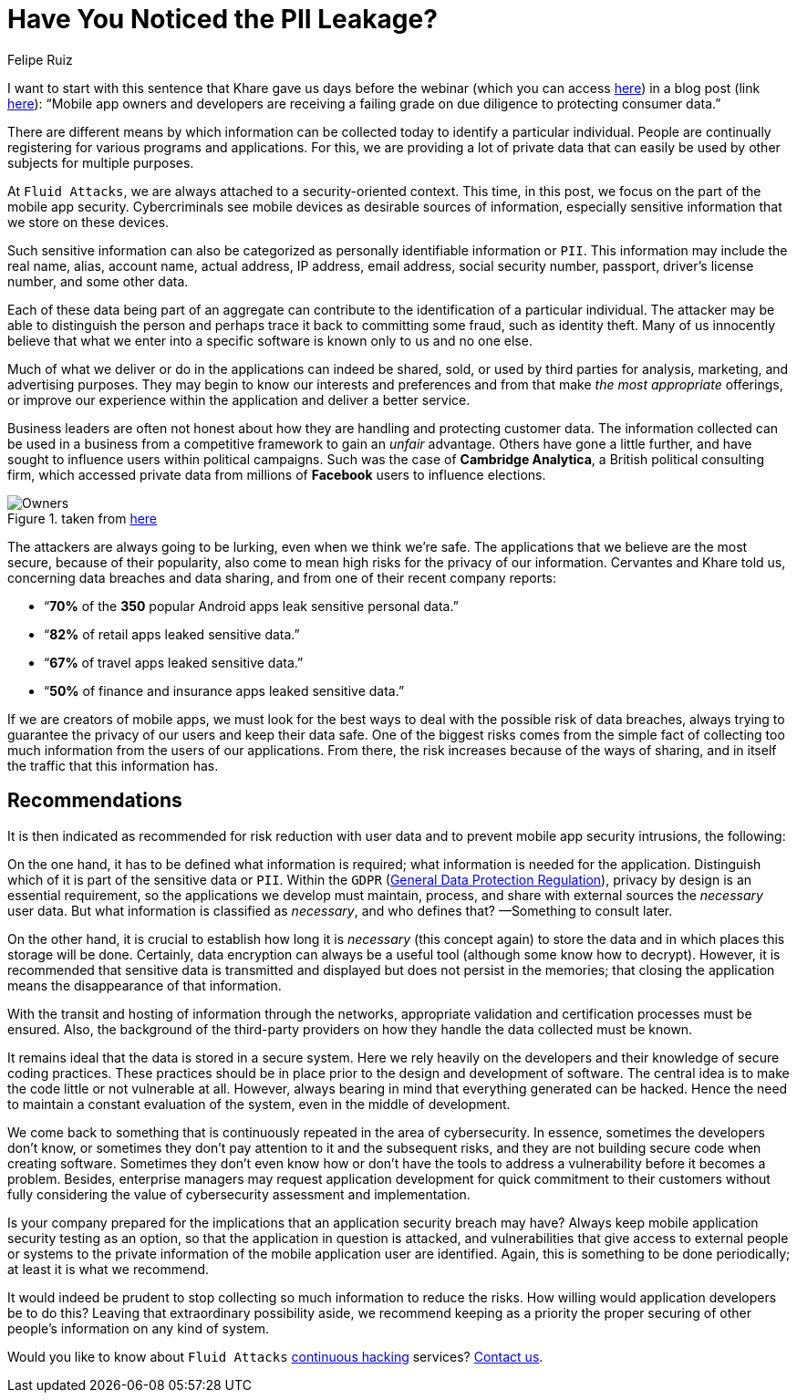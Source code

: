 :slug: pii-leakage-whitehat/
:date: 2020-04-03
:subtitle: WhiteHat: the more you collect, the higher the risk
:category: opinions
:tags: vulnerability, application, software, information, cybersecurity, business
:image: cover.png
:alt: Photo by Tyler Nix on Unsplash
:description: Here we present this blog post based on the information given on February 13th by Eduardo Cervantes, Manager of Mobile Application Security Testing at WhiteHat, in his webinar: Mobile Security App-titude: Best Practices for Secure App Design and Data Privacy. The moderator was Shweta Khare.
:keywords: Vulnerability, Application, Software, Information, Cybersecurity, Business
:author: Felipe Ruiz
:writer: fruiz
:name: Felipe Ruiz
:about1: Technical writer
:about2: Behavioral scientist.
:source: https://unsplash.com/photos/yKalliZTaQU

= Have You Noticed the PII Leakage?

I want to start with this sentence that Khare gave us days before the webinar
(which you can access link:https://www.brighttalk.com/webcast/11691/387589[here])
in a blog post (link link:https://www.whitehatsec.com/blog/mobile-security-app-titude-best-practices-for-secure-app-design-and-data-privacy/[here]):
“Mobile app owners and developers are receiving a failing grade
on due diligence to protecting consumer data.”

There are different means by which information can be collected today
to identify a particular individual.
People are continually registering for various programs and applications.
For this, we are providing a lot of private data
that can easily be used by other subjects for multiple purposes.

At `Fluid Attacks`, we are always attached to a security-oriented context.
This time, in this post, we focus on the part of the mobile app security.
Cybercriminals see mobile devices as desirable sources of information,
especially sensitive information that we store on these devices.

Such sensitive information can also be categorized
as personally identifiable information or `PII`.
This information may include the real name, alias, account name,
actual address, IP address, email address, social security number,
passport, driver's license number, and some other data.

Each of these data being part of an aggregate
can contribute to the identification of a particular individual.
The attacker may be able to distinguish the person
and perhaps trace it back to committing some fraud, such as identity theft.
Many of us innocently believe that what we enter into a specific software
is known only to us and no one else.

Much of what we deliver or do in the applications can indeed be shared, sold,
or used by third parties for analysis, marketing, and advertising purposes.
They may begin to know our interests and preferences
and from that make _the most appropriate_ offerings,
or improve our experience within the application and deliver a better service.

Business leaders are often not honest about
how they are handling and protecting customer data.
The information collected can be used in a business
from a competitive framework to gain an _unfair_ advantage.
Others have gone a little further,
and have sought to influence users within political campaigns.
Such was the case of *Cambridge Analytica*,
a British political consulting firm,
which accessed private data
from millions of *Facebook* users to influence elections.

.taken from link:https://i.redd.it/uyg05brl56ky.png[here]
image::owners.png[Owners]

The attackers are always going to be lurking,
even when we think we're safe.
The applications that we believe are the most secure,
because of their popularity,
also come to mean high risks for the privacy of our information.
Cervantes and Khare told us, concerning data breaches and data sharing,
and from one of their recent company reports:

- “*70%* of the *350* popular Android apps leak sensitive personal data.”
- “*82%* of retail apps leaked sensitive data.”
- “*67%* of travel apps leaked sensitive data.”
- “*50%* of finance and insurance apps leaked sensitive data.”

If we are creators of mobile apps,
we must look for the best ways to deal with the possible risk of data breaches,
always trying to guarantee the privacy of our users and keep their data safe.
One of the biggest risks comes from the simple fact
of collecting too much information from the users of our applications.
From there, the risk increases because of the ways of sharing,
and in itself the traffic that this information has.

== Recommendations

It is then indicated as recommended for risk reduction with user data
and to prevent mobile app security intrusions, the following:

On the one hand, it has to be defined what information is required;
what information is needed for the application.
Distinguish which of it is part of the sensitive data or `PII`.
Within the `GDPR` (link:https://gdpr-info.eu/[General Data Protection Regulation]),
privacy by design is an essential requirement,
so the applications we develop must maintain,
process, and share with external sources the _necessary_ user data.
But what information is classified as _necessary_, and who defines that?
—Something to consult later.

On the other hand,
it is crucial to establish how long it is _necessary_ (this concept again)
to store the data and in which places this storage will be done.
Certainly, data encryption can always be a useful tool
(although some know how to decrypt).
However, it is recommended that sensitive data is transmitted and displayed
but does not persist in the memories;
that closing the application means the disappearance of that information.

With the transit and hosting of information through the networks,
appropriate validation and certification processes must be ensured.
Also, the background of the third-party providers
on how they handle the data collected must be known.

It remains ideal that the data is stored in a secure system.
Here we rely heavily on the developers
and their knowledge of secure coding practices.
These practices should be in place
prior to the design and development of software.
The central idea is to make the code little or not vulnerable at all.
However, always bearing in mind that everything generated can be hacked.
Hence the need to maintain a constant evaluation of the system,
even in the middle of development.

We come back to something
that is continuously repeated in the area of cybersecurity.
In essence, sometimes the developers don't know,
or sometimes they don't pay attention to it and the subsequent risks,
and they are not building secure code when creating software.
Sometimes they don't even know how
or don't have the tools to address a vulnerability before it becomes a problem.
Besides, enterprise managers may request application development
for quick commitment to their customers without fully considering
the value of cybersecurity assessment and implementation.

Is your company prepared for the implications
that an application security breach may have?
Always keep mobile application security testing as an option,
so that the application in question is attacked,
and vulnerabilities that give access to external people or systems
to the private information of the mobile application user are identified.
Again, this is something to be done periodically;
at least it is what we recommend.

It would indeed be prudent to stop collecting so much information
to reduce the risks.
How willing would application developers be to do this?
Leaving that extraordinary possibility aside,
we recommend keeping as a priority the proper securing of
other people's information on any kind of system.

Would you like to know about `Fluid Attacks` [inner]#link:../../services/continuous-hacking/[continuous hacking]# services?
[inner]#link:../../contact-us/[Contact us]#.

